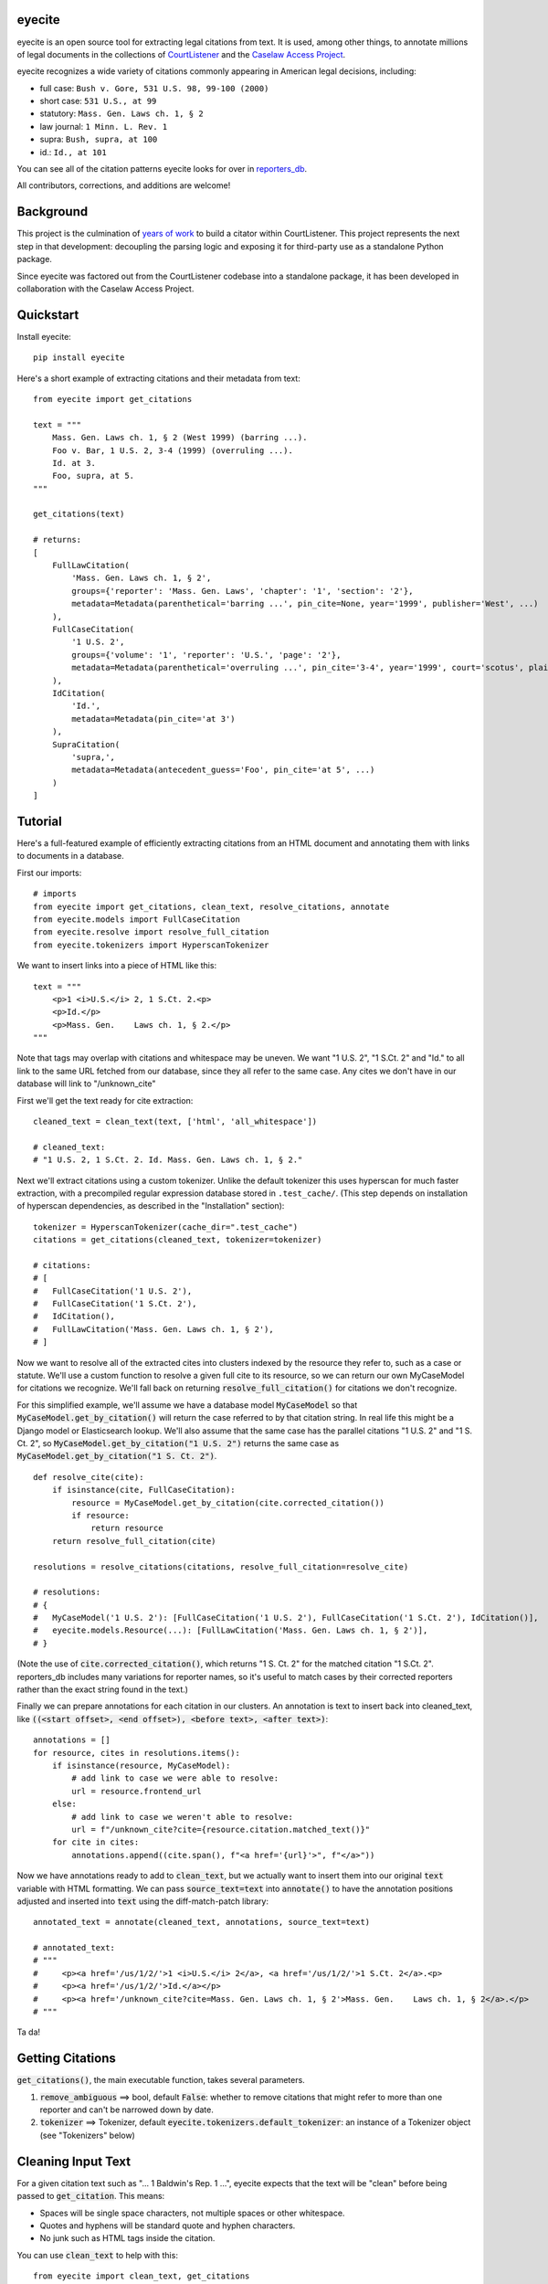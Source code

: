eyecite
==========

eyecite is an open source tool for extracting legal citations from text. It is used, among other things, to annotate millions of legal documents in the collections of `CourtListener <https://www.courtlistener.com/>`_ and the `Caselaw Access Project <https://case.law/>`_.

eyecite recognizes a wide variety of citations commonly appearing in American legal decisions, including:

* full case: ``Bush v. Gore, 531 U.S. 98, 99-100 (2000)``
* short case: ``531 U.S., at 99``
* statutory: ``Mass. Gen. Laws ch. 1, § 2``
* law journal: ``1 Minn. L. Rev. 1``
* supra: ``Bush, supra, at 100``
* id.: ``Id., at 101``

You can see all of the citation patterns eyecite looks for over in `reporters_db <https://github.com/freelawproject/reporters-db>`_.

All contributors, corrections, and additions are welcome!

Background
==========
This project is the culmination of `years <https://free.law/2012/05/11/building-a-citator-on-courtlistener/>`_ `of <https://free.law/2015/11/30/our-new-citation-finder/>`_ `work <https://free.law/2020/03/05/citation-data-gets-richer/>`_ to build a citator within CourtListener. This project represents the next step in that development: decoupling the parsing logic and exposing it for third-party use as a standalone Python package.

Since eyecite was factored out from the CourtListener codebase into a standalone package, it has been developed in collaboration with the Caselaw Access Project.

Quickstart
==========

Install eyecite::

    pip install eyecite


Here's a short example of extracting citations and their metadata from text::

    from eyecite import get_citations

    text = """
        Mass. Gen. Laws ch. 1, § 2 (West 1999) (barring ...).
        Foo v. Bar, 1 U.S. 2, 3-4 (1999) (overruling ...).
        Id. at 3.
        Foo, supra, at 5.
    """

    get_citations(text)

    # returns:
    [
        FullLawCitation(
            'Mass. Gen. Laws ch. 1, § 2',
            groups={'reporter': 'Mass. Gen. Laws', 'chapter': '1', 'section': '2'},
            metadata=Metadata(parenthetical='barring ...', pin_cite=None, year='1999', publisher='West', ...)
        ),
        FullCaseCitation(
            '1 U.S. 2',
            groups={'volume': '1', 'reporter': 'U.S.', 'page': '2'},
            metadata=Metadata(parenthetical='overruling ...', pin_cite='3-4', year='1999', court='scotus', plaintiff='Foo', defendant='Bar,', ...)
        ),
        IdCitation(
            'Id.',
            metadata=Metadata(pin_cite='at 3')
        ),
        SupraCitation(
            'supra,',
            metadata=Metadata(antecedent_guess='Foo', pin_cite='at 5', ...)
        )
    ]

Tutorial
==========

Here's a full-featured example of efficiently extracting citations from an HTML document and annotating them with
links to documents in a database.

.. comment

    # mock database model to make the rest of the tutorial executable, in theory:
    class MyCaseModel:
        frontend_url = '/us/1/2/'
        @classmethod
        def get_by_citation(cls, citation):
            return cls()

First our imports::

    # imports
    from eyecite import get_citations, clean_text, resolve_citations, annotate
    from eyecite.models import FullCaseCitation
    from eyecite.resolve import resolve_full_citation
    from eyecite.tokenizers import HyperscanTokenizer

We want to insert links into a piece of HTML like this::

    text = """
        <p>1 <i>U.S.</i> 2, 1 S.Ct. 2.<p>
        <p>Id.</p>
        <p>Mass. Gen.    Laws ch. 1, § 2.</p>
    """

Note that tags may overlap with
citations and whitespace may be uneven. We want "1 U.S. 2", "1 S.Ct. 2" and "Id." to all
link to the same URL fetched from our database, since they all refer to the same case.
Any cites we don't have in our database will link to "/unknown_cite"

First we'll get the text ready for cite extraction::

    cleaned_text = clean_text(text, ['html', 'all_whitespace'])

    # cleaned_text:
    # "1 U.S. 2, 1 S.Ct. 2. Id. Mass. Gen. Laws ch. 1, § 2."

Next we'll extract citations using a custom tokenizer. Unlike the default
tokenizer this uses hyperscan for much faster extraction, with a precompiled
regular expression database stored in ``.test_cache/``.
(This step depends on installation of hyperscan dependencies, as described in the "Installation" section)::

    tokenizer = HyperscanTokenizer(cache_dir=".test_cache")
    citations = get_citations(cleaned_text, tokenizer=tokenizer)

    # citations:
    # [
    #   FullCaseCitation('1 U.S. 2'),
    #   FullCaseCitation('1 S.Ct. 2'),
    #   IdCitation(),
    #   FullLawCitation('Mass. Gen. Laws ch. 1, § 2'),
    # ]

Now we want to resolve all of the extracted cites into clusters indexed by
the resource they refer to, such as a case or statute. We'll use a custom
function to resolve a given full cite to its resource, so we can return our
own MyCaseModel for citations we recognize. We'll fall back on returning
:code:`resolve_full_citation()` for citations we don't recognize.

For this simplified example, we'll assume we have a database model :code:`MyCaseModel`
so that :code:`MyCaseModel.get_by_citation()` will return the case referred to by that
citation string. In real life this might be a Django model or Elasticsearch lookup.
We'll also assume that the same case has the parallel citations
"1 U.S. 2" and "1 S. Ct. 2", so :code:`MyCaseModel.get_by_citation("1 U.S. 2")` returns
the same case as :code:`MyCaseModel.get_by_citation("1 S. Ct. 2")`.

::

    def resolve_cite(cite):
        if isinstance(cite, FullCaseCitation):
            resource = MyCaseModel.get_by_citation(cite.corrected_citation())
            if resource:
                return resource
        return resolve_full_citation(cite)

    resolutions = resolve_citations(citations, resolve_full_citation=resolve_cite)

    # resolutions:
    # {
    #   MyCaseModel('1 U.S. 2'): [FullCaseCitation('1 U.S. 2'), FullCaseCitation('1 S.Ct. 2'), IdCitation()],
    #   eyecite.models.Resource(...): [FullLawCitation('Mass. Gen. Laws ch. 1, § 2')],
    # }

(Note the use of :code:`cite.corrected_citation()`, which returns "1 S. Ct. 2" for the matched citation "1 S.Ct. 2".
reporters_db includes many variations for reporter names, so it's useful to match cases by their corrected
reporters rather than the exact string found in the text.)

Finally we can prepare annotations for each citation in our clusters. An annotation is
text to insert back into cleaned_text, like :code:`((<start offset>, <end offset>), <before text>, <after text>)`::

    annotations = []
    for resource, cites in resolutions.items():
        if isinstance(resource, MyCaseModel):
            # add link to case we were able to resolve:
            url = resource.frontend_url
        else:
            # add link to case we weren't able to resolve:
            url = f"/unknown_cite?cite={resource.citation.matched_text()}"
        for cite in cites:
            annotations.append((cite.span(), f"<a href='{url}'>", f"</a>"))

Now we have annotations ready to add to :code:`clean_text`, but we actually want to insert them into our original
:code:`text` variable with HTML formatting. We can pass :code:`source_text=text` into :code:`annotate()` to have the
annotation positions adjusted and inserted into :code:`text` using the diff-match-patch library::

    annotated_text = annotate(cleaned_text, annotations, source_text=text)

    # annotated_text:
    # """
    #     <p><a href='/us/1/2/'>1 <i>U.S.</i> 2</a>, <a href='/us/1/2/'>1 S.Ct. 2</a>.<p>
    #     <p><a href='/us/1/2/'>Id.</a></p>
    #     <p><a href='/unknown_cite?cite=Mass. Gen. Laws ch. 1, § 2'>Mass. Gen.    Laws ch. 1, § 2</a>.</p>
    # """

Ta da!

Getting Citations
=================

:code:`get_citations()`, the main executable function, takes several parameters.

1. :code:`remove_ambiguous` ==> bool, default :code:`False`: whether to remove citations
   that might refer to more than one reporter and can't be narrowed down by date.
2. :code:`tokenizer` ==> Tokenizer, default :code:`eyecite.tokenizers.default_tokenizer`: an instance of a Tokenizer object (see "Tokenizers" below)


Cleaning Input Text
===================

For a given citation text such as "... 1 Baldwin's Rep. 1 ...", eyecite expects that the text
will be "clean" before being passed to :code:`get_citation`. This means:

* Spaces will be single space characters, not multiple spaces or other whitespace.
* Quotes and hyphens will be standard quote and hyphen characters.
* No junk such as HTML tags inside the citation.

You can use :code:`clean_text` to help with this:

::

    from eyecite import clean_text, get_citations

    source_text = '<p>foo   1  U.S.  1   </p>'
    plain_text = clean_text(text, ['html', 'inline_whitespace', my_func])
    found_citations = get_citations(plain_text)

See the Annotating Citations section for how to insert links into the original text using
citations extracted from the cleaned text.

:code:`clean_text` currently accepts these values as cleaners:

1. :code:`inline_whitespace`: replace all runs of tab and space characters with a single space character
2. :code:`all_whitespace`: replace all runs of any whitespace character with a single space character
3. :code:`underscores`: remove two or more underscores, a common error in text extracted from PDFs
4. :code:`html`: remove non-visible HTML content using the lxml library
5. Custom function: any function taking a string and returning a string.


Annotating Citations
====================

For simple plain text, you can insert links to citations using the :code:`annotate` function:

::

    from eyecite import get_citations, annotate

    plain_text = 'bob lissner v. test 1 U.S. 12, 347-348 (4th Cir. 1982)'
    citations = get_citations(plain_text)
    linked_text = annotate(plain_text, [[c.span(), "<a>", "</a>"] for c in citations])

    returns:
    'bob lissner v. test <a>1 U.S. 12</a>, 347-348 (4th Cir. 1982)'

Each citation returned by get_citations keeps track of where it was found in the source text.
As a result, :code:`annotate` must be called with the *same* cleaned text used by :code:`get_citations`
to extract citations. If you do not, the offsets returned by the citation's :code:`span` method will
not align with the text, and your annotations will be in the wrong place.

If you want to clean text and then insert annotations into the original text, you can pass
the original text in as :code:`source_text`:

::

    from eyecite import get_citations, annotate, clean_text

    source_text = '<p>bob lissner v. <i>test   1 U.S.</i> 12,   347-348 (4th Cir. 1982)</p>'
    plain_text = clean_text(source_text, ['html', 'inline_whitespace'])
    citations = get_citations(plain_text)
    linked_text = annotate(plain_text, [[c.span(), "<a>", "</a>"] for c in citations], source_text=source_text)

    returns:
    '<p>bob lissner v. <i>test   <a>1 U.S.</i> 12</a>,   347-348 (4th Cir. 1982)</p>'

The above example extracts citations from :code:`plain_text` and applies them to
:code:`source_text`, using a diffing algorithm to insert annotations in the correct locations
in the original text.

Wrapping HTML Tags
------------------

Note that the above example includes mismatched HTML tags: "<a>1 U.S.</i> 12</a>".
To specify handling for unbalanced tags, use the :code:`unbalanced_tags` parameter:

* :code:`unbalanced_tags="skip"`: annotations that would result in unbalanced tags will not be inserted.
* :code:`unbalanced_tags="wrap"`: unbalanced tags will be wrapped, resulting in :code:`<a>1 U.S.</a></i><a> 12</a>`

**Important:** :code:`unbalanced_tags="wrap"` uses a simple regular expression and will only work for HTML where
angle brackets are properly escaped, such as the HTML emitted by :code:`lxml.html.tostring`. It is intended for
regularly formatted documents such as case text published by courts. It may have
unpredictable results for deliberately-constructed challenging inputs such as citations containing partial HTML
comments or :code:`<pre>` tags.

Customizing Annotation
----------------------

If inserting text before and after isn't sufficient, supply a callable under the :code:`annotator` parameter
that takes :code:`(before, span_text, after)` and returns the annotated text:

::

    def annotator(before, span_text, after):
        return before + span_text.lower() + after
    linked_text = annotate(plain_text, [[c.span(), "<a>", "</a>"] for c in citations], annotator=annotator)

    returns:
    'bob lissner v. test <a>1 u.s. 12</a>, 347-348 (4th Cir. 1982)'

Resolving Citations
===================

Once you have extracted citations from a document, you may wish to resolve them to their common references.
To do so, just pass the results of :code:`get_citations()` into :code:`resolve_citations()`. This function will
do its best to resolve each "full," "short form," "supra," and "id" citation to a common :code:`Resource` object,
returning a dictionary that maps resources to lists of associated citations:

::

    from eyecite import get_citations, resolve_citations

    text = 'first citation: 1 U.S. 12. second citation: 2 F.3d 2. third citation: Id.'
    found_citations = get_citations(text)
    resolved_citations = resolve_citations(found_citations)

    returns (pseudo):
    {
        <Resource object>: [FullCaseCitation('1 U.S. 12')],
        <Resource object>: [FullCaseCitation('2 F.3d 2'), IdCitation('Id.')]
    }

Importantly, eyecite performs these resolutions using only its immanent knowledge about each citation's
textual representation. If you want to perform more sophisticated resolution (e.g., by augmenting each
citation with information from a third-party API), simply pass custom :code:`resolve_id_citation()`,
:code:`resolve_supra_citation()`, :code:`resolve_shortcase_citation()`, and :code:`resolve_full_citation()`
functions to :code:`resolve_citations()` as keyword arguments. You can also configure those functions to
return a more complex resource object (such as a Django model), so long as that object inherits the
:code:`eyecite.models.ResourceType` type (which simply requires hashability). For example, you might implement
a custom full citation resolution function as follows, using the default resolution logic as a fallback:

::

    def my_resolve(full_cite):
        # special handling for resolution of known cases in our database
        resource = MyOpinion.objects.get(full_cite)
        if resource:
            return resource
        # allow normal clustering of other citations
        return resolve_full_citation(full_cite)

    resolve_citations(citations, resolve_full_citation=my_resolve)

    returns (pseudo):
    {
        <MyOpinion object>: [<full_cite>, <short_cite>, <id_cite>],
        <Resource object>: [<full cite>, <short cite>],
    }

Dumping Citations
=================

If you want to see what metadata eyecite is able to extract for each citation, you can use :code:`dump_citations`.
This is primarily useful for developing eyecite, but may also be useful for exploring what data is available to you::

    In [1]: from eyecite import dump_citations, get_citations

    In [2]: text="Mass. Gen. Laws ch. 1, § 2. Foo v. Bar, 1 U.S. 2, 3-4 (1999). Id. at 3. Foo, supra, at 5."

    In [3]: cites=get_citations(text)

    In [4]: print(dump_citations(get_citations(text), text))
    FullLawCitation: Mass. Gen. Laws ch. 1, § 2. Foo v. Bar, 1 U.S. 2, 3-4 (1
      * groups
        * reporter='Mass. Gen. Laws'
        * chapter='1'
        * section='2'
    FullCaseCitation: Laws ch. 1, § 2. Foo v. Bar, 1 U.S. 2, 3-4 (1999). Id. at 3. Foo, s
      * groups
        * volume='1'
        * reporter='U.S.'
        * page='2'
      * metadata
        * pin_cite='3-4'
        * year='1999'
        * court='scotus'
        * plaintiff='Foo'
        * defendant='Bar,'
      * year=1999
    IdCitation: v. Bar, 1 U.S. 2, 3-4 (1999). Id. at 3. Foo, supra, at 5.
      * metadata
        * pin_cite='at 3'
    SupraCitation: 2, 3-4 (1999). Id. at 3. Foo, supra, at 5.
      * metadata
        * antecedent_guess='Foo'
        * pin_cite='at 5'

In the real terminal, the :code:`span()` of each extracted citation will be highlighted.
You can use the :code:`context_chars=30` parameter to control how much text is shown before and after.

Tokenizers
==========

Internally, eyecite works by applying a list of regular expressions to the source text to convert it to a list
of tokens:

::

    In [1]: from eyecite.tokenizers import default_tokenizer

    In [2]: list(default_tokenizer.tokenize("Foo v. Bar, 123 U.S. 456 (2016). Id. at 457."))
    Out[2]:
    ['Foo',
     StopWordToken(data='v.', ...),
     'Bar,',
     CitationToken(data='123 U.S. 456', volume='123', reporter='U.S.', page='456', ...),
     '(2016).',
     IdToken(data='Id.', ...),
     'at',
     '457.']

Tokens are then scanned to determine values like the citation year or case name for citation resolution.

Alternate tokenizers can be substituted by providing a tokenizer instance to :code:`get_citations()`:

::

    from eyecite.tokenizers import HyperscanTokenizer
    hyperscan_tokenizer = HyperscanTokenizer(cache_dir='.hyperscan')
    cites = get_citations(text, tokenizer=hyperscan_tokenizer)

test_FindTest.py includes a simplified example of using a custom tokenizer that uses modified
regular expressions to extract citations with OCR errors.

eyecite ships with two tokenizers:

AhocorasickTokenizer (default)
------------------------------

The default tokenizer uses the pyahocorasick library to filter down eyecite's list of
extractor regexes. It then performs extraction using the builtin :code:`re` library.

HyperscanTokenizer
------------------

The alternate HyperscanTokenizer compiles all extraction regexes into a hyperscan database
so they can be extracted in a single pass. This is far faster than the default tokenizer
(exactly how much faster depends on how many citation formats are included in the target text),
but requires the optional :code:`hyperscan` dependency that has limited platform support.
See the "Installation" section for hyperscan installation instructions and limitations.

Compiling the hyperscan database takes several seconds, so short-running scripts may want to
provide a cache directory where the database can be stored. The directory should be writeable
only by the user:

::

    hyperscan_tokenizer = HyperscanTokenizer(cache_dir='.hyperscan')

Installation
============
Installing eyecite is easy.

::

    poetry add eyecite


Or via pip::

    pip install eyecite


Or install the latest dev version from github::

    pip install https://github.com/freelawproject/eyecite/archive/main.zip#egg=eyecite

Hyperscan installation
----------------------

To use :code:`HyperscanTokenizer` you must additionally install the python `hyperscan <https://pypi.org/project/hyperscan/>`_
library and its dependencies. **python-hyperscan officially supports only x86 linux,** though other configurations may be
possible.

Hyperscan installation example on x86 Ubuntu 20.04:

::

    apt install libhyperscan-dev
    pip install hyperscan

Hyperscan installation example on x86 Debian Buster:

::

    echo 'deb http://deb.debian.org/debian buster-backports main' > /etc/apt/sources.list.d/backports.list
    apt install -t buster-backports libhyperscan-dev
    pip install hyperscan

Hyperscan installation example with homebrew on x86 MacOS:

::

    brew install hyperscan
    pip install hyperscan


Deployment
==========

1. Update version info in :code:`pyproject.toml`.

For an automated deployment, tag the commit with vx.y.z, and push it to master.
An automated deploy will be completed for you.

For a manual deployment, run:

::

    poetry publish --build



Testing
=======
eyecite comes with a robust test suite of different citation strings that it is equipped to handle. Run these tests as follows:

::

    python3 -m unittest discover -s tests -p 'test_*.py'

If you would like to create mock citation objects to assist you in writing your own local tests, import and use the following functions for convenience:

::

    from eyecite.test_factories import (
        case_citation,
        id_citation,
        nonopinion_citation,
        supra_citation,
    )

License
=======
This repository is available under the permissive BSD license, making it easy and safe to incorporate in your own libraries.

Pull and feature requests welcome. Online editing in GitHub is possible (and easy!).
